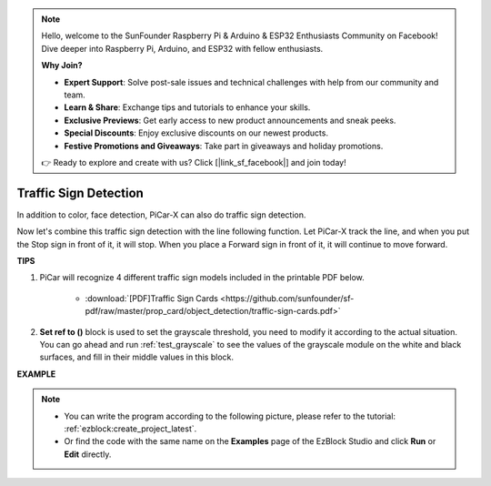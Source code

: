 .. note::

    Hello, welcome to the SunFounder Raspberry Pi & Arduino & ESP32 Enthusiasts Community on Facebook! Dive deeper into Raspberry Pi, Arduino, and ESP32 with fellow enthusiasts.

    **Why Join?**

    - **Expert Support**: Solve post-sale issues and technical challenges with help from our community and team.
    - **Learn & Share**: Exchange tips and tutorials to enhance your skills.
    - **Exclusive Previews**: Get early access to new product announcements and sneak peeks.
    - **Special Discounts**: Enjoy exclusive discounts on our newest products.
    - **Festive Promotions and Giveaways**: Take part in giveaways and holiday promotions.

    👉 Ready to explore and create with us? Click [|link_sf_facebook|] and join today!

Traffic Sign Detection
===============================

In addition to color, face detection, PiCar-X can also do traffic sign detection.

Now let's combine this traffic sign detection with the line following function. Let PiCar-X track the line, and when you put the Stop sign in front of it, it will stop. When you place a Forward sign in front of it, it will continue to move forward.


**TIPS**

#. PiCar will recognize 4 different traffic sign models included in the printable PDF below. 

    .. image:: img/taffics_sign.png

    * :download:`[PDF]Traffic Sign Cards <https://github.com/sunfounder/sf-pdf/raw/master/prop_card/object_detection/traffic-sign-cards.pdf>`

#. **Set ref to ()** block is used to set the grayscale threshold, you need to modify it according to the actual situation. You can go ahead and run :ref:`test_grayscale` to see the values of the grayscale module on the white and black surfaces, and fill in their middle values in this block.



**EXAMPLE**

.. note::

    * You can write the program according to the following picture, please refer to the tutorial: :ref:`ezblock:create_project_latest`.
    * Or find the code with the same name on the **Examples** page of the EzBlock Studio and click **Run** or **Edit** directly.


.. image:: img/sp210513_101526.png

.. image:: img/sp210513_110948.png

.. image:: img/sp210512_171425.png

.. image:: img/sp210512_171454.png